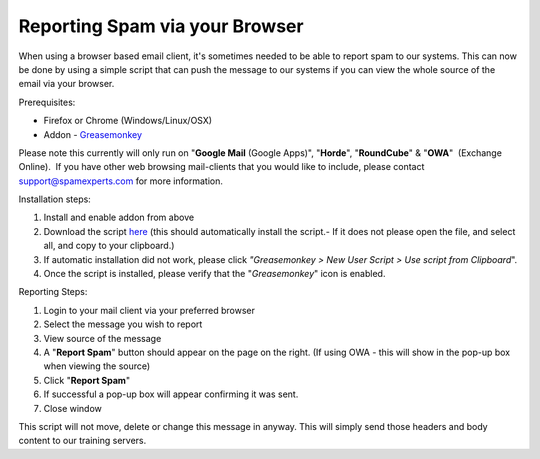 .. _1-Reporting-Spam-via-your-Browser:

Reporting Spam via your Browser
===============================

When using a browser based email client, it's sometimes needed to be
able to report spam to our systems. This can now be done by using a
simple script that can push the message to our systems if you can view
the whole source of the email via your browser.

Prerequisites:

-  Firefox or Chrome (Windows/Linux/OSX)
-  Addon -
   `Greasemonkey <https://addons.mozilla.org/en-US/firefox/addon/greasemonkey/>`__

Please note this currently will only run on "**Google Mail** (Google
Apps)", "**Horde**\ ", "**RoundCube**\ " & "**OWA**\ "  (Exchange
Online).  If you have other web browsing mail-clients that you would
like to include, please contact support@spamexperts.com for more
information.

Installation steps:

1. Install and enable addon from above
2. Download the script
   `here <http://download.seinternal.com/mua/report_spam_browser.js>`__
   (this should automatically install the script.- If it does not please
   open the file, and select all, and copy to your clipboard.)
3. If automatic installation did not work, please click *"Greasemonkey >
   New User Script > Use script from Clipboard*".
4. Once the script is installed, please verify that the
   "*Greasemonkey*\ " icon is enabled.

Reporting Steps:

1. Login to your mail client via your preferred browser
2. Select the message you wish to report
3. View source of the message
4. A "**Report Spam**\ " button should appear on the page on the right.
   (If using OWA - this will show in the pop-up box when viewing the
   source)
5. Click "**Report Spam**\ "
6. If successful a pop-up box will appear confirming it was sent.
7. Close window

This script will not move, delete or change this message in anyway. This
will simply send those headers and body content to our training servers.
